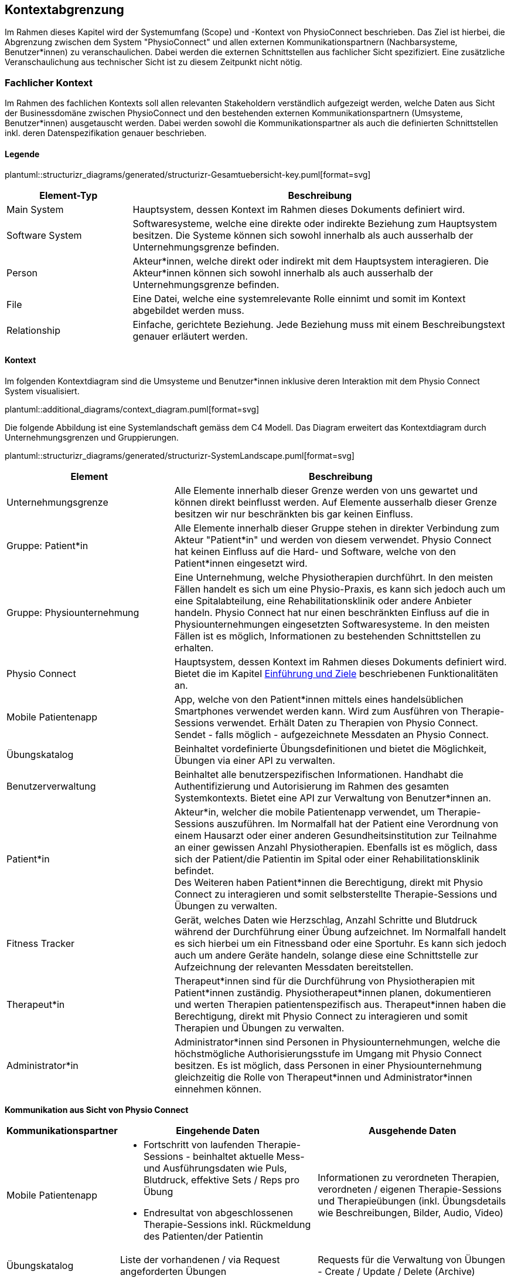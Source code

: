 [[section-system-scope-and-context]]
== Kontextabgrenzung

Im Rahmen dieses Kapitel wird der Systemumfang (Scope) und -Kontext von PhysioConnect beschrieben. Das Ziel ist hierbei, die Abgrenzung zwischen dem System "PhysioConnect" und allen externen Kommunikationspartnern (Nachbarsysteme, Benutzer*innen) zu veranschaulichen. Dabei werden die externen Schnittstellen aus fachlicher Sicht spezifiziert. Eine zusätzliche Veranschaulichung aus technischer Sicht ist zu diesem Zeitpunkt nicht nötig.

=== Fachlicher Kontext

Im Rahmen des fachlichen Kontexts soll allen relevanten Stakeholdern verständlich aufgezeigt werden, welche Daten aus Sicht der Businessdomäne zwischen PhysioConnect und den bestehenden externen Kommunikationspartnern (Umsysteme, Benutzer*innen) ausgetauscht werden. Dabei werden sowohl die Kommunikationspartner als auch die definierten Schnittstellen inkl. deren Datenspezifikation genauer beschrieben.

==== Legende

plantuml::structurizr_diagrams/generated/structurizr-Gesamtuebersicht-key.puml[format=svg]

[options="header",cols="2,6"]
|===
|Element-Typ|Beschreibung
|Main System|Hauptsystem, dessen Kontext im Rahmen dieses Dokuments definiert wird.
|Software System|Softwaresysteme, welche eine direkte oder indirekte Beziehung zum Hauptsystem besitzen. Die Systeme können sich sowohl innerhalb als auch ausserhalb der Unternehmungsgrenze befinden.
|Person|Akteur*innen, welche direkt oder indirekt mit dem Hauptsystem interagieren. Die Akteur*innen können sich sowohl innerhalb als auch ausserhalb der Unternehmungsgrenze befinden.
|File|Eine Datei, welche eine systemrelevante Rolle einnimt und somit im Kontext abgebildet werden muss.
|Relationship|Einfache, gerichtete Beziehung. Jede Beziehung muss mit einem Beschreibungstext genauer erläutert werden. 
|===

==== Kontext

Im folgenden Kontextdiagram sind die Umsysteme und Benutzer*innen inklusive deren Interaktion mit dem Physio Connect System visualisiert.

plantuml::additional_diagrams/context_diagram.puml[format=svg]

Die folgende Abbildung ist eine Systemlandschaft gemäss dem C4 Modell. Das Diagram erweitert das Kontextdiagram durch Unternehmungsgrenzen und Gruppierungen.

plantuml::structurizr_diagrams/generated/structurizr-SystemLandscape.puml[format=svg]

[options="header",cols="3,6"]
|===
|Element|Beschreibung
|Unternehmungsgrenze|Alle Elemente innerhalb dieser Grenze werden von uns gewartet und können direkt beinflusst werden. Auf Elemente ausserhalb dieser Grenze besitzen wir nur beschränkten bis gar keinen Einfluss. 
|Gruppe: Patient*in|Alle Elemente innerhalb dieser Gruppe stehen in direkter Verbindung zum Akteur "Patient*in" und werden von diesem verwendet. Physio Connect hat keinen Einfluss auf die Hard- und Software, welche von den Patient*innen eingesetzt wird.
|Gruppe: Physiounternehmung|Eine Unternehmung, welche Physiotherapien durchführt. In den meisten Fällen handelt es sich um eine Physio-Praxis, es kann sich jedoch auch um eine Spitalabteilung, eine Rehabilitationsklinik oder andere Anbieter handeln. Physio Connect hat nur einen beschränkten Einfluss auf die in Physiounternehmungen eingesetzten Softwaresysteme. In den meisten Fällen ist es möglich, Informationen zu bestehenden Schnittstellen zu erhalten. 
|Physio Connect|Hauptsystem, dessen Kontext im Rahmen dieses Dokuments definiert wird. Bietet die im Kapitel link:01_introduction_and_goals.adoc#section-introduction-and-goals[Einführung und Ziele] beschriebenen Funktionalitäten an.
|Mobile Patientenapp|App, welche von den Patient*innen mittels eines handelsüblichen Smartphones verwendet werden kann. Wird zum Ausführen von Therapie-Sessions verwendet. Erhält Daten zu Therapien von Physio Connect. Sendet - falls möglich - aufgezeichnete Messdaten an Physio Connect.
|Übungskatalog|Beinhaltet vordefinierte Übungsdefinitionen und bietet die Möglichkeit, Übungen via einer API zu verwalten.
|Benutzerverwaltung|Beinhaltet alle benutzerspezifischen Informationen. Handhabt die Authentifizierung und Autorisierung im Rahmen des gesamten Systemkontexts. Bietet eine API zur Verwaltung von Benutzer*innen an.
|Patient*in|Akteur*in, welcher die mobile Patientenapp verwendet, um Therapie-Sessions auszuführen. Im Normalfall hat der Patient eine Verordnung von einem Hausarzt oder einer anderen Gesundheitsinstitution zur Teilnahme an einer gewissen Anzahl Physiotherapien. Ebenfalls ist es möglich, dass sich der Patient/die Patientin im Spital oder einer Rehabilitationsklinik befindet. +
Des Weiteren haben Patient*innen die Berechtigung, direkt mit Physio Connect zu interagieren und somit selbsterstellte Therapie-Sessions und Übungen zu verwalten.
|Fitness Tracker|Gerät, welches Daten wie Herzschlag, Anzahl Schritte und Blutdruck während der Durchführung einer Übung aufzeichnet. Im Normalfall handelt es sich hierbei um ein Fitnessband oder eine Sportuhr. Es kann sich jedoch auch um andere Geräte handeln, solange diese eine Schnittstelle zur Aufzeichnung der relevanten Messdaten bereitstellen.
|Therapeut*in|Therapeut*innen sind für die Durchführung von Physiotherapien mit Patient*innen zuständig. Physiotherapeut*innen planen, dokumentieren und werten Therapien patientenspezifisch aus. Therapeut*innen haben die Berechtigung, direkt mit Physio Connect zu interagieren und somit Therapien und Übungen zu verwalten.
|Administrator*in|Administrator*innen sind Personen in Physiounternehmungen, welche die höchstmögliche Authorisierungsstufe im Umgang mit Physio Connect besitzen. Es ist möglich, dass Personen in einer Physiounternehmung gleichzeitig die Rolle von Therapeut*innen und Administrator*innen einnehmen können.
|===

[.landscape]
<<<

**Kommunikation aus Sicht von Physio Connect**

[options="header",cols="2,6,6"]
|===
|Kommunikationspartner|Eingehende Daten|Ausgehende Daten
|Mobile Patientenapp
a|
* Fortschritt von laufenden Therapie-Sessions - beinhaltet aktuelle Mess- und Ausführungsdaten wie Puls, Blutdruck, effektive Sets / Reps pro Übung
* Endresultat von abgeschlossenen Therapie-Sessions inkl. Rückmeldung des Patienten/der Patientin

|Informationen zu verordneten Therapien, verordneten / eigenen Therapie-Sessions und Therapieübungen (inkl. Übungsdetails wie Beschreibungen, Bilder, Audio, Video)
|Übungskatalog|Liste der vorhandenen / via Request angeforderten Übungen|Requests für die Verwaltung von Übungen - Create / Update / Delete (Archive)
|Benutzerverwaltung
a|
* Identity / Access Tokens mit Autorisierungsinformationen
* (Liste von) Benutzerinformationen welche via Request angefordert wurden

a|
* Requests zur Authentifizierung / Login (inkl. Ausstellung von Identity / Access Tokens)
* Validierung von Access Tokens (Sicherstellung der Authentifizierung / Autorisierung)
* Requests zur Verwaltung von Systembenutzer*innen
* Request zur Registrierung von Patient*innen (= Erstellung eines Systembenutzers/einer Systembenutzerin)

|Therapeut*in
a|
* Plant Therapien (inkl. Therapie-Sessions)
* Sendet Einladungen an Patient*innen zu geplanten Therapien
* Erstellt Übungen / -vorlagen

|-
|Administrator*in|Administriert Systembenutzer*innen und Übungen|-
|Patient*in|Verwaltet selbsterstellte Therapien und Übungen|Erhält Einladungen zur Teilnahme an neu verordneten Therapien
|===

==== Erweiterter Kontext

Der Systemkontext einer zukünftigen, erweiterten Version von Physio Connect könnte folgendermassen aussehen:

plantuml::structurizr_diagrams/generated/structurizr-Gesamtuebersicht.puml[format=svg]

[.portrait]
<<<
[options="header",cols="2,6"]
|===
|Element|Beschreibung
|Gruppe: +
Mögliche zukünftige Abhängigkeiten|Mögliche Abhängigkeiten, welche im Rahmen des ersten Implementationszyklus keinen Einfluss auf Physio Connect haben. Die enthaltenen Elemente müssen bei Entscheidungen jedoch berücksichtigt werden, sodass zukünftige Umsetzungen möglichst reibungslos verlaufen.
|Dokumentationssoftware
a|
Physiotherapeut*innen dokumentieren mit einer kundenseitig bereits eingesetzten Dokumentationssoftware die ausgeführten Therapie-Sessions und planen auszuführende Therapie-Sessions. Es gibt drei Varianten von Dokumentationssystemen, welche heutzutage im Einsatz sind:

* Vollintegriert in einer Software-Gesamtlösung: +
Wird meist von Spitälern eingesetzt
* Einzelne Software, teilweise mit Integrationsschnittstellen: +
Wird oft von Praxen verwendet
* Keine digitale Lösung, alles auf Papier: +
Weiterhin besonders in kleineren Praxen verbreitet

|Therapie File|Beinhaltet alle therapierelevanten Daten. Das File kann entweder direkt / manuell von Therapeut*innen erstellt oder aus einer bestehenden Dokumentationssoftware exportiert werden. Physio Connect kann dieses File importieren und die darin definierten Therapien im System anlegen oder anpassen.
|Patienten Dossier|Schnittstelle für die Übermittlung der patientenspezifischen Gesundheits- / Messdaten an das https://www.patientendossier.ch/[Elektronische Patientendossier (EPD)]
|Versicherungsschnittstellen|Verschiedene (Kranken-)Versicherungen bieten Schnittstellen an, um sportliche Leistungen von Kund*innen zu entlöhnen. Möglicherweise können administrative Daten (= ohne Messdaten) der pro Patient*in ausgeführten Therapien an diese Schnittstellen gesendet werden.
|Data Scientist|Data Scientists oder Forschende, welche an den gesammelten Gesundheits- / Messdaten interessiert sind. Es soll die Möglichkeit offen gehalten werden, anonymisierte Gesundheitsdaten für Studien anzubieten.
|===

=== Technischer- oder Verteilungskontext

Eine detaillierte Darstellung des technischen / Verteilungskontexts inkl. der definierten Schnittstellen und Technologien ist innerhalb der link:05_building_block_view.adoc#section-building-block-view[Bausteinsicht] zu finden.
